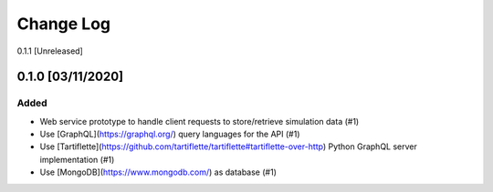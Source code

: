 ##########
Change Log
##########

0.1.1 [Unreleased]

0.1.0 [03/11/2020]
******************

Added
-----

* Web service prototype to handle client requests to store/retrieve simulation data (#1)
* Use [GraphQL](https://graphql.org/) query languages for the API (#1)
* Use [Tartiflette](https://github.com/tartiflette/tartiflette#tartiflette-over-http) Python GraphQL server implementation (#1)
* Use [MongoDB](https://www.mongodb.com/) as database (#1)
